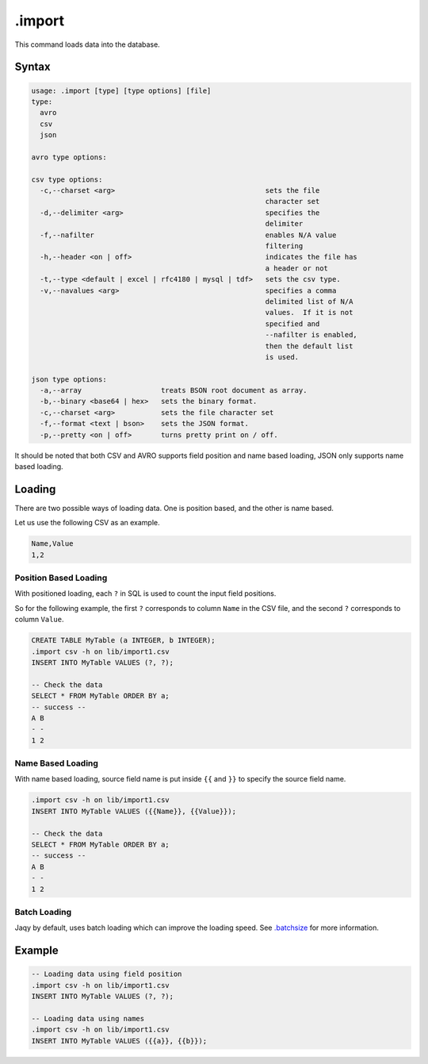 .import
-------

This command loads data into the database.

Syntax
~~~~~~

.. code-block:: text

	usage: .import [type] [type options] [file]
	type:
	  avro
	  csv
	  json

	avro type options:

	csv type options:
	  -c,--charset <arg>                                    sets the file
	                                                        character set
	  -d,--delimiter <arg>                                  specifies the
	                                                        delimiter
	  -f,--nafilter                                         enables N/A value
	                                                        filtering
	  -h,--header <on | off>                                indicates the file has
	                                                        a header or not
	  -t,--type <default | excel | rfc4180 | mysql | tdf>   sets the csv type.
	  -v,--navalues <arg>                                   specifies a comma
	                                                        delimited list of N/A
	                                                        values.  If it is not
	                                                        specified and
	                                                        --nafilter is enabled,
	                                                        then the default list
	                                                        is used.

	json type options:
	  -a,--array                   treats BSON root document as array.
	  -b,--binary <base64 | hex>   sets the binary format.
	  -c,--charset <arg>           sets the file character set
	  -f,--format <text | bson>    sets the JSON format.
	  -p,--pretty <on | off>       turns pretty print on / off.


It should be noted that both CSV and AVRO supports field position and name
based loading, JSON only supports name based loading.

Loading
~~~~~~~

There are two possible ways of loading data.  One is position based, and the
other is name based.

Let us use the following CSV as an example.

.. code-block:: text

	Name,Value
	1,2

Position Based Loading
^^^^^^^^^^^^^^^^^^^^^^

With positioned loading, each ``?`` in SQL is used to count the input field
positions.

So for the following example, the first ``?`` corresponds to column ``Name``
in the CSV file, and the second ``?`` corresponds to column ``Value``.

.. code-block:: sql

	CREATE TABLE MyTable (a INTEGER, b INTEGER);
	.import csv -h on lib/import1.csv
	INSERT INTO MyTable VALUES (?, ?);

	-- Check the data
	SELECT * FROM MyTable ORDER BY a;
	-- success --
	A B
	- -
	1 2

Name Based Loading
^^^^^^^^^^^^^^^^^^

With name based loading, source field name is put inside ``{{`` and ``}}``
to specify the source field name.

.. code-block:: sql

	.import csv -h on lib/import1.csv
	INSERT INTO MyTable VALUES ({{Name}}, {{Value}});

	-- Check the data
	SELECT * FROM MyTable ORDER BY a;
	-- success --
	A B
	- -
	1 2

Batch Loading
^^^^^^^^^^^^^

Jaqy by default, uses batch loading which can improve the loading speed.
See `.batchsize <batchsize.html>`__ for more information.

Example
~~~~~~~

.. code-block:: sql

	-- Loading data using field position
	.import csv -h on lib/import1.csv
	INSERT INTO MyTable VALUES (?, ?);

	-- Loading data using names
	.import csv -h on lib/import1.csv
	INSERT INTO MyTable VALUES ({{a}}, {{b}});
